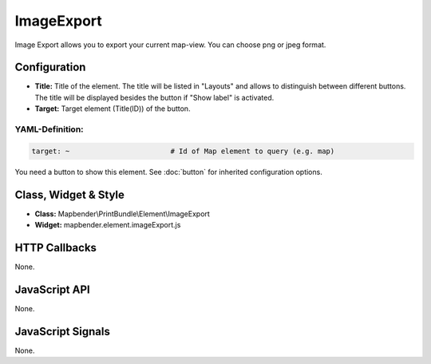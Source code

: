 .. _imageexport:

ImageExport
***********

Image Export allows you to export your current map-view. You can choose png or jpeg format.

.. image:: ../../../../../figures/image_export.jpg
     :scale: 80

Configuration
=============

.. image:: ../../../../../figures/image_export_configuration.jpg
     :scale: 80

* **Title:** Title of the element. The title will be listed in "Layouts" and allows to distinguish between different buttons. The title will be displayed besides the button if "Show label" is activated.
* **Target:** Target element (Title(ID)) of the button.

YAML-Definition:
----------------

.. code-block:: yaml

   target: ~                        # Id of Map element to query (e.g. map)

You need a button to show this element. See :doc:`button` for inherited configuration options.

Class, Widget & Style
=====================

* **Class:** Mapbender\\PrintBundle\\Element\\ImageExport
* **Widget:** mapbender.element.imageExport.js

HTTP Callbacks
==============

None.

JavaScript API
==============

None.

JavaScript Signals
==================

None.
